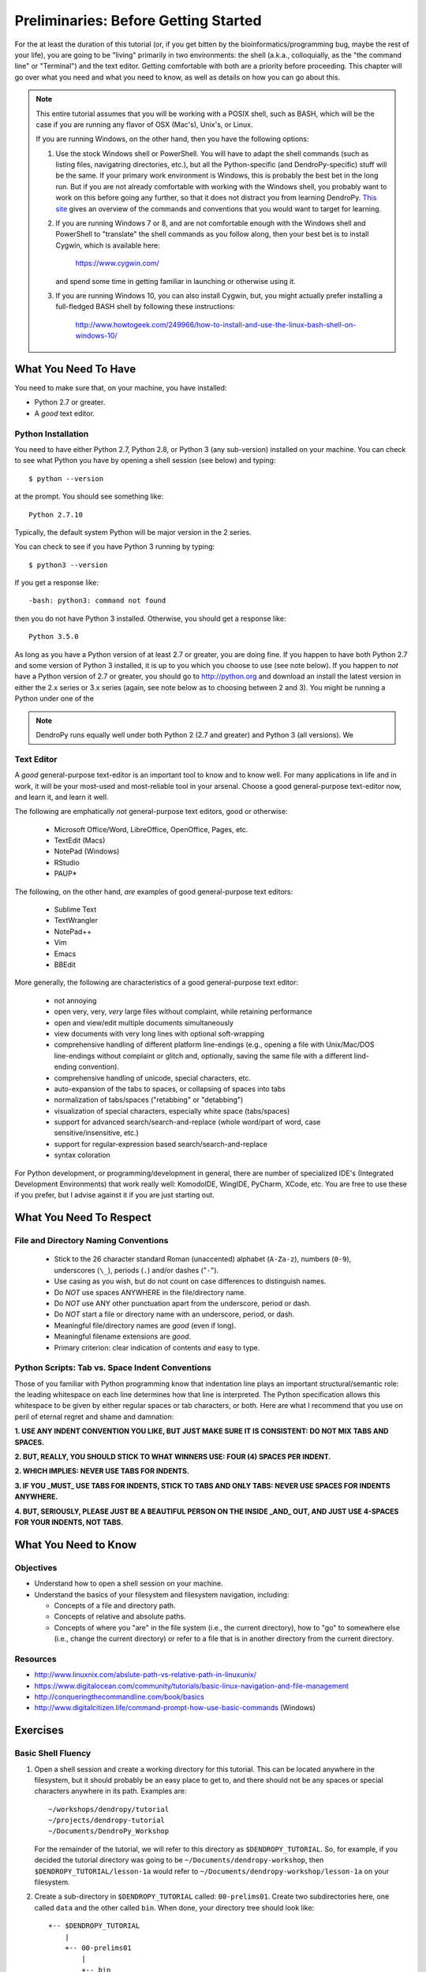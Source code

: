 *************************************
Preliminaries: Before Getting Started
*************************************

For the at least the duration of this tutorial (or, if you get bitten by the bioinformatics/programming bug, maybe the rest of your life), you are going to be "living" primarily in two environments: the shell (a.k.a., colloquially, as the "the command line" or "Terminal") and the text editor.
Getting comfortable with both are a priority before proceeding.
This chapter will go over what you need and what you need to know, as well as details on how you can go about this.

.. note::

    This entire tutorial assumes that you will be working with a POSIX shell, such as BASH, which will be the case if you are running any flavor of OSX (Mac's), Unix's, or Linux.

    If you are running Windows, on the other hand, then you have the following options:

    1. Use the stock Windows shell or PowerShell.
       You will have to adapt the shell commands (such as listing files, navigatring directories, etc.), but all the Python-specific (and DendroPy-specific) stuff will be the same.
       If your primary work environment is Windows, this is probably the best bet in the long run.
       But if you are not already comfortable with working with the Windows shell, you probably want to work on this before going any further, so that it does not distract you from learning DendroPy.
       `This site <http://www.digitalcitizen.life/command-prompt-how-use-basic-commands>`_ gives an overview of the commands and conventions that you would want to target for learning.

    2.  If you are running Windows 7 or 8, and are not comfortable enough with the Windows shell and PowerShell to "translate" the shell commands as you follow along, then your best bet is to install Cygwin, which is available here:

            https://www.cygwin.com/

        and spend some time in getting familiar in launching or otherwise using it.

    3.  If you are running Windows 10, you can also install Cygwin, but, you might actually prefer installing a full-fledged BASH shell by following these instructions:

            http://www.howtogeek.com/249966/how-to-install-and-use-the-linux-bash-shell-on-windows-10/


What You Need To Have
=====================

You need to make sure that, on your machine, you have installed:

-   Python 2.7 or greater.
-   A *good* text editor.


Python Installation
-------------------

You need to have either Python 2.7, Python 2.8, or Python 3 (any sub-version) installed on your machine. You can check to see what Python you have by opening a shell session (see below) and typing::

    $ python --version

at the prompt. You should see something like::

    Python 2.7.10

Typically, the default system Python will be major version in the 2 series.

You can check to see if you have Python 3 running by typing::

    $ python3 --version

If you get a response like::

    -bash: python3: command not found

then you do not have Python 3 installed.
Otherwise, you should get a response like::

    Python 3.5.0

As long as you have a Python version of at least 2.7 or greater, you are doing fine.
If you happen to have both Python 2.7 and some version of Python 3 installed, it is up to you which you choose to use (see note below).
If you happen to *not* have a Python version of 2.7 or greater, you should go to http://python.org and download an install the latest version in either the 2.x series or 3.x series (again, see note below as to choosing between 2 and 3).
You might be running a Python under one of the

.. note::

    DendroPy runs equally well under both Python 2 (2.7 and greater) and Python 3 (all versions). We

Text Editor
-----------

A *good* general-purpose text-editor is an important tool to know and to know well.
For many applications in life and in work, it will be your most-used and most-reliable tool in your arsenal.
Choose a good general-purpose text-editor now, and learn it, and learn it well.

The following are emphatically *not* general-purpose text editors, good or otherwise:

    -   Microsoft Office/Word, LibreOffice, OpenOffice, Pages, etc.
    -   TextEdit (Macs)
    -   NotePad (Windows)
    -   RStudio
    -   PAUP*

The following, on the other hand, *are* examples of good general-purpose text editors:

    -   Sublime Text
    -   TextWrangler
    -   NotePad++
    -   Vim
    -   Emacs
    -   BBEdit

More generally, the following are characteristics of a good general-purpose text editor:

    -   not annoying
    -   open very, very, *very* large files without complaint, while retaining performance
    -   open and view/edit multiple documents simultaneously
    -   view documents with very long lines with optional soft-wrapping
    -   comprehensive handling of different platform line-endings (e.g., opening a file with Unix/Mac/DOS line-endings without complaint or glitch and, optionally, saving the same file with a different lind-ending convention).
    -   comprehensive handling of unicode, special characters, etc.
    -   auto-expansion of the tabs to spaces, or collapsing of spaces into tabs
    -   normalization of tabs/spaces ("retabbing" or "detabbing")
    -   visualization of special characters, especially white space (tabs/spaces)
    -   support for advanced search/search-and-replace (whole word/part of word, case sensitive/insensitive, etc.)
    -   support for regular-expression based search/search-and-replace
    -   syntax coloration

For Python development, or programming/development in general, there are number of specialized IDE's (Integrated Development Environments) that work really well: KomodoIDE, WingIDE, PyCharm, XCode, etc.
You are free to use these if you prefer, but I advise against it if you are just starting out.

What You Need To Respect
========================

File and Directory Naming Conventions
-------------------------------------

    -   Stick to the 26 character standard Roman (unaccented) alphabet (``A-Za-z``), numbers (``0-9``), underscores (``\_``), periods (``.``) and/or dashes ("``-``").
    -   Use casing as you wish, but do not count on case differences to distinguish names.
    -   Do *NOT* use spaces ANYWHERE in the file/directory name.
    -   Do *NOT* use ANY other punctuation apart from the underscore, period or dash.
    -   Do *NOT* start a file or directory name with an underscore, period, or dash.
    -   Meaningful file/directory names are *good* (even if long).
    -   Meaningful filename extensions are *good*.
    -   Primary criterion: clear indication of contents *and* easy to type.

Python Scripts: Tab vs. Space Indent Conventions
------------------------------------------------

Those of you familiar with Python programming know that indentation line plays an important structural/semantic role: the leading whitespace on each line determines how that line is interpreted.
The Python specification allows this whitespace to be given by either regular spaces or tab characters, or both.
Here are what I recommend that you use on peril of eternal regret and shame and damnation:

**1. USE ANY INDENT CONVENTION YOU LIKE, BUT JUST MAKE SURE IT IS CONSISTENT: DO NOT MIX TABS AND SPACES.**

**2. BUT, REALLY, YOU SHOULD STICK TO WHAT WINNERS USE: FOUR (4) SPACES PER INDENT.**

**2. WHICH IMPLIES: NEVER USE TABS FOR INDENTS.**

**3. IF YOU _MUST_ USE TABS FOR INDENTS, STICK TO TABS AND ONLY TABS: NEVER USE SPACES FOR INDENTS ANYWHERE.**

**4. BUT, SERIOUSLY, PLEASE JUST BE A BEAUTIFUL PERSON ON THE INSIDE _AND_ OUT, AND JUST USE 4-SPACES FOR YOUR INDENTS, NOT TABS.**


What You Need to Know
=====================

Objectives
----------

-   Understand how to open a shell session on your machine.
-   Understand the basics of your filesystem and filesystem navigation, including:

    -   Concepts of a file and directory path.
    -   Concepts of relative and absolute paths.
    -   Concepts of where you "are" in the file system (i.e., the current directory), how to "go" to somewhere else (i.e., change the current directory) or refer to a file that is in another directory from the current directory.

Resources
---------

-   http://www.linuxnix.com/abslute-path-vs-relative-path-in-linuxunix/
-   https://www.digitalocean.com/community/tutorials/basic-linux-navigation-and-file-management
-   http://conqueringthecommandline.com/book/basics
-   http://www.digitalcitizen.life/command-prompt-how-use-basic-commands (Windows)

Exercises
=========

Basic Shell Fluency
-------------------

1.  Open a shell session and create a working directory for this tutorial. This can be located anywhere in the filesystem, but it should probably be an easy place to get to, and there should not be any spaces or special characters anywhere in its path.
    Examples are::

        ~/workshops/dendropy/tutorial
        ~/projects/dendropy-tutorial
        ~/Documents/DendroPy_Workshop

    For the remainder of the tutorial, we will refer to this directory as ``$DENDROPY_TUTORIAL``.
    So, for example, if you decided the tutorial directory was going to be ``~/Documents/dendropy-workshop``, then ``$DENDROPY_TUTORIAL/lesson-1a`` would refer to ``~/Documents/dendropy-workshop/lesson-1a`` on your filesystem.

2.  Create a sub-directory in ``$DENDROPY_TUTORIAL`` called: ``00-prelims01``. Create two subdirectories here, one called ``data`` and the other called ``bin``. When done, your directory tree should look like::

        +-- $DENDROPY_TUTORIAL
            |
            +-- 00-prelims01
                |
                +-- bin
                |
                +-- data

3.  Open your text editor and create a new text file in ``$DENDROPY_TUTORIAL/00-prelims01/data`` called ``hello.txt``, and save the following content to it::

        Hello, world.

4.  In your text editor, create anoter new text file in ``$DENDROPY_TUTORIAL/00-prelims01/bin``. This will be a Python script file called ``hello.py``, with the following content::

        #! /usr/bin/env python
        import sys
        if len(sys.argv) < 2:
            sys.exit("Path to data file not specified")
        data_f = open(sys.argv[1])
        data = data_f.read()
        print(data)

5.  Open a shell session and run the Python script file created above. You will need to be able to specify the paths to the both the script file and the data file.
    You can do this in a number of ways, depending on where (i.e., which working directory) you want to run the file in.
    You can go to the exercise sub-directory and run it from there, passing in the relative paths to the script and the data file by specifying their respective subdirectories::

        $ cd $DENDROPY_TUTORIAL
        $ cd 00-prelims01
        $ python bin/hello.py data/hello.txt

    Or you can go to the binary sub-directory and run it from there, indicating the path to the data file by using the parent directory tokens::

        $ cd $DENDROPY_TUTORIAL
        $ cd 00-prelims01
        $ cd bin
        $ python hello.py ../data/hello.txt

    Or some other working directory, with the paths appropriately specified.
    For the record, I think that the first convention (where the working directory is the "top" level project) directory is the most natural.
    Also note that while the examples here use ``python`` as the primary command, if you are interested in working with Python 3, in most systems today you will still need to specify ``python3`` as Python 2 is typically still the default.
